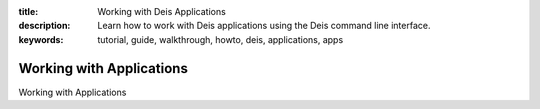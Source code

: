 :title: Working with Deis Applications
:description: Learn how to work with Deis applications using the Deis command line interface.
:keywords: tutorial, guide, walkthrough, howto, deis, applications, apps

Working with Applications
=========================

Working with Applications
